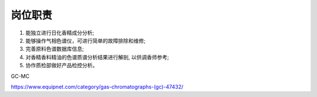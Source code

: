 岗位职责
========

1. 能独立进行日化香精成分分析;
2. 能够操作气相色谱仪，可进行简单的故障排除和维修;
3. 完善原料色谱数据库信息;
4. 对香精香料精油的色谱质谱分析结果进行解剖, 以供调香师参考;
5. 协作质检部做好产品检控分析。

GC-MC

https://www.equipnet.com/category/gas-chromatographs-(gc)-47432/
